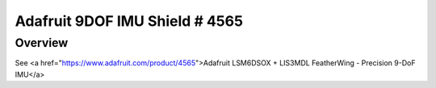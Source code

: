 .. _ssd1306_128_shield:

Adafruit 9DOF IMU Shield # 4565
#########################################

Overview
********

See <a href="https://www.adafruit.com/product/4565">Adafruit LSM6DSOX + LIS3MDL FeatherWing - Precision 9-DoF IMU</a> 

